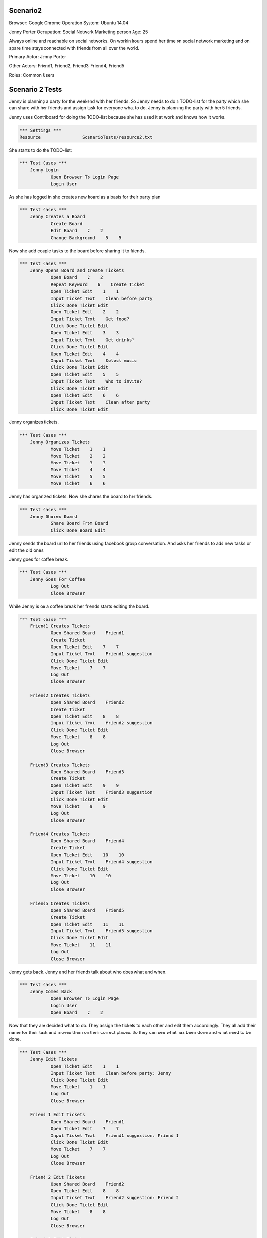 .. default-role:: code

============
Scenario2
============

Browser: Google Chrome
Operation System: Ubuntu 14.04

Jenny Porter
Occupation: Social Network Marketing person
Age: 25

Always online and reachable on social networks. On workin hours
spend her time on social network marketing and on spare time stays connected
with friends from all over the world.

Primary Actor: Jenny Porter

Other Actors: Friend1, Friend2, Friend3, Friend4, Friend5

Roles: Common Users


.. contents:: Table of contents
   :local:
   :depth: 2


=================
Scenario 2 Tests
=================

Jenny is planning a party for the weekend with her friends. So Jenny needs to do a TODO-list for the party which she can
share with her friends and assign task for everyone what to do. Jenny is planning the party with her 5 friends.

Jenny uses Contriboard for doing the TODO-list because she has used it at work and knows how it works.

.. code:: robotframework

	*** Settings ***
	Resource 		ScenarioTests/resource2.txt

She starts to do the TODO-list:


.. code:: robotframework

    *** Test Cases ***
	Jenny Login
		Open Browser To Login Page
		Login User


As she has logged in she creates new board as a basis for their party plan


.. code:: robotframework

    *** Test Cases ***
	Jenny Creates a Board
		Create Board
		Edit Board    2    2
		Change Background    5    5

Now she add couple tasks to the board before sharing it to friends.


.. code:: robotframework

    *** Test Cases ***
	Jenny Opens Board and Create Tickets
		Open Board    2    2
		Repeat Keyword    6    Create Ticket
		Open Ticket Edit    1    1
		Input Ticket Text    Clean before party
		Click Done Ticket Edit
		Open Ticket Edit    2    2
		Input Ticket Text    Get food?
		Click Done Ticket Edit
		Open Ticket Edit    3    3
		Input Ticket Text    Get drinks?
		Click Done Ticket Edit
		Open Ticket Edit    4    4
		Input Ticket Text    Select music
		Click Done Ticket Edit
		Open Ticket Edit    5    5
		Input Ticket Text    Who to invite?
		Click Done Ticket Edit
		Open Ticket Edit    6    6
		Input Ticket Text    Clean after party
		Click Done Ticket Edit


Jenny organizes tickets.


.. code:: robotframework

    *** Test Cases ***
	Jenny Organizes Tickets
		Move Ticket    1    1
		Move Ticket    2    2
		Move Ticket    3    3
		Move Ticket    4    4
		Move Ticket    5    5
		Move Ticket    6    6

Jenny has organized tickets. Now she shares the board to her friends.


.. code:: robotframework

    *** Test Cases ***
	Jenny Shares Board
		Share Board From Board
		Click Done Board Edit


Jenny sends the board url to her friends using facebook group conversation. And asks her friends to add new tasks or edit the old ones.

Jenny goes for coffee break.


.. code:: robotframework

    *** Test Cases ***
	Jenny Goes For Coffee
		Log Out
		Close Browser


While Jenny is on a coffee break her friends starts editing the board.


.. code:: robotframework

    *** Test Cases ***
	Friend1 Creates Tickets
		Open Shared Board    Friend1
		Create Ticket
		Open Ticket Edit    7    7
		Input Ticket Text    Friend1 suggestion
		Click Done Ticket Edit
		Move Ticket    7    7
		Log Out
		Close Browser

	Friend2 Creates Tickets
		Open Shared Board    Friend2
		Create Ticket
		Open Ticket Edit    8    8
		Input Ticket Text    Friend2 suggestion
		Click Done Ticket Edit
		Move Ticket    8    8
		Log Out
		Close Browser

	Friend3 Creates Tickets
		Open Shared Board    Friend3
		Create Ticket
		Open Ticket Edit    9    9
		Input Ticket Text    Friend3 suggestion
		Click Done Ticket Edit
		Move Ticket    9    9
		Log Out
		Close Browser

	Friend4 Creates Tickets
		Open Shared Board    Friend4
		Create Ticket
		Open Ticket Edit    10    10
		Input Ticket Text    Friend4 suggestion
		Click Done Ticket Edit
		Move Ticket    10    10
		Log Out
		Close Browser

	Friend5 Creates Tickets
		Open Shared Board    Friend5
		Create Ticket
		Open Ticket Edit    11    11
		Input Ticket Text    Friend5 suggestion
		Click Done Ticket Edit
		Move Ticket    11    11
		Log Out
		Close Browser


Jenny gets back. Jenny and her friends talk about who does what and when.


.. code:: robotframework

    *** Test Cases ***
	Jenny Comes Back
		Open Browser To Login Page
		Login User
		Open Board    2    2

Now that they are decided what to do. They assign the tickets to each other and edit them accordingly. They all add their name for their task and moves them
on their correct places. So they can see what has been done and what need to be done.


.. code:: robotframework

    *** Test Cases ***
	Jenny Edit Tickets
		Open Ticket Edit    1    1
		Input Ticket Text    Clean before party: Jenny
		Click Done Ticket Edit
		Move Ticket    1    1
		Log Out
		Close Browser

	Friend 1 Edit Tickets
		Open Shared Board    Friend1
		Open Ticket Edit    7    7
		Input Ticket Text    Friend1 suggestion: Friend 1
		Click Done Ticket Edit
		Move Ticket    7    7
		Log Out
		Close Browser

	Friend 2 Edit Tickets
		Open Shared Board    Friend2
		Open Ticket Edit    8    8
		Input Ticket Text    Friend2 suggestion: Friend 2
		Click Done Ticket Edit
		Move Ticket    8    8
		Log Out
		Close Browser

	Friend 3 Edit Tickets
		Open Shared Board    Friend3
		Open Ticket Edit    9    9
		Input Ticket Text    Friend3 suggestion: Friend 3
		Click Done Ticket Edit
		Move Ticket    9    9
		Log Out
		Close Browser

	Friend 4 Edit Tickets
		Open Shared Board    Friend4
		Open Ticket Edit    10    10
		Input Ticket Text    Friend4 suggestion: Friend 4
		Click Done Ticket Edit
		Move Ticket    7    7
		Log Out
		Close Browser

	Friend 5 Edit Tickets
		Open Shared Board    Friend5
		Open Ticket Edit    11    11
		Input Ticket Text    Friend5 suggestion: Friend 5
		Click Done Ticket Edit
		Move Ticket    11    11
		Log Out
		Close Browser


TODO-list is ready. So they log out and update the list when they are done tasks or have to add something on the board.


.. code:: robotframework

    *** Test Cases ***
	TODO-List is finished
		Open Browser To Login Page
		Login User
		Open Board    2    2
		Close Board
		Log Out
		Close Browser
		[Teardown]

